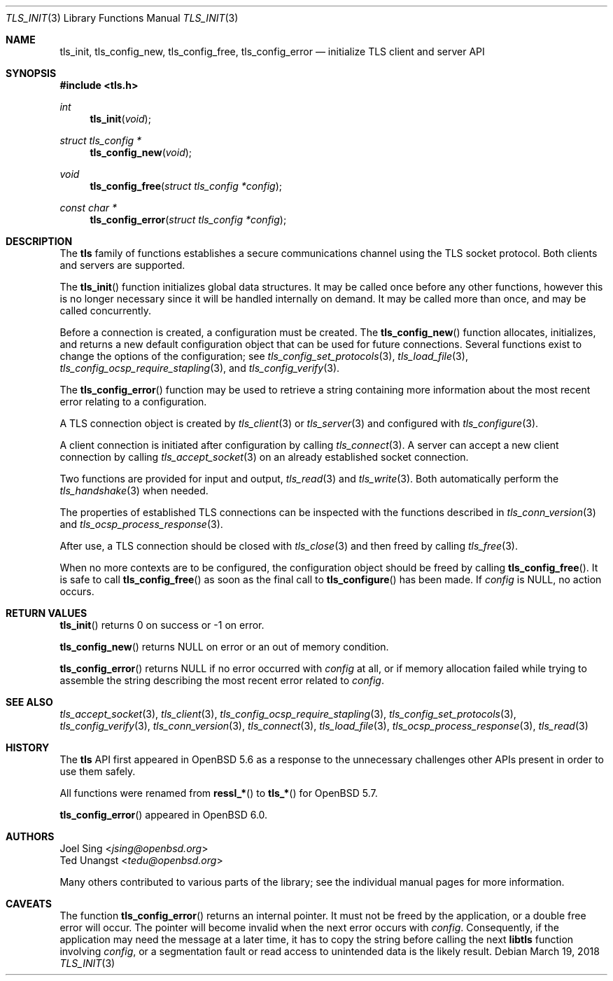 .\" $OpenBSD: tls_init.3,v 1.11 2018/03/19 16:34:47 jsing Exp $
.\"
.\" Copyright (c) 2014 Ted Unangst <tedu@openbsd.org>
.\" Copyright (c) 2016 Joel Sing <jsing@openbsd.org>
.\" Copyright (c) 2017 Ingo Schwarze <schwarze@openbsd.org>
.\"
.\" Permission to use, copy, modify, and distribute this software for any
.\" purpose with or without fee is hereby granted, provided that the above
.\" copyright notice and this permission notice appear in all copies.
.\"
.\" THE SOFTWARE IS PROVIDED "AS IS" AND THE AUTHOR DISCLAIMS ALL WARRANTIES
.\" WITH REGARD TO THIS SOFTWARE INCLUDING ALL IMPLIED WARRANTIES OF
.\" MERCHANTABILITY AND FITNESS. IN NO EVENT SHALL THE AUTHOR BE LIABLE FOR
.\" ANY SPECIAL, DIRECT, INDIRECT, OR CONSEQUENTIAL DAMAGES OR ANY DAMAGES
.\" WHATSOEVER RESULTING FROM LOSS OF USE, DATA OR PROFITS, WHETHER IN AN
.\" ACTION OF CONTRACT, NEGLIGENCE OR OTHER TORTIOUS ACTION, ARISING OUT OF
.\" OR IN CONNECTION WITH THE USE OR PERFORMANCE OF THIS SOFTWARE.
.\"
.Dd $Mdocdate: March 19 2018 $
.Dt TLS_INIT 3
.Os
.Sh NAME
.Nm tls_init ,
.Nm tls_config_new ,
.Nm tls_config_free ,
.Nm tls_config_error
.Nd initialize TLS client and server API
.Sh SYNOPSIS
.In tls.h
.Ft int
.Fn tls_init void
.Ft struct tls_config *
.Fn tls_config_new void
.Ft void
.Fn tls_config_free "struct tls_config *config"
.Ft const char *
.Fn tls_config_error "struct tls_config *config"
.Sh DESCRIPTION
The
.Nm tls
family of functions establishes a secure communications channel
using the TLS socket protocol.
Both clients and servers are supported.
.Pp
The
.Fn tls_init
function initializes global data structures.
It may be called once before any other functions, however this is no
longer necessary since it will be handled internally on demand.
It may be called more than once, and may be called concurrently.
.Pp
Before a connection is created, a configuration must be created.
The
.Fn tls_config_new
function allocates, initializes, and returns a new default configuration
object that can be used for future connections.
Several functions exist to change the options of the configuration; see
.Xr tls_config_set_protocols 3 ,
.Xr tls_load_file 3 ,
.Xr tls_config_ocsp_require_stapling 3 ,
and
.Xr tls_config_verify 3 .
.Pp
The
.Fn tls_config_error
function may be used to retrieve a string containing more information
about the most recent error relating to a configuration.
.Pp
A TLS connection object is created by
.Xr tls_client 3
or
.Xr tls_server 3
and configured with
.Xr tls_configure 3 .
.Pp
A client connection is initiated after configuration by calling
.Xr tls_connect 3 .
A server can accept a new client connection by calling
.Xr tls_accept_socket 3
on an already established socket connection.
.Pp
Two functions are provided for input and output,
.Xr tls_read 3
and
.Xr tls_write 3 .
Both automatically perform the
.Xr tls_handshake 3
when needed.
.Pp
The properties of established TLS connections
can be inspected with the functions described in
.Xr tls_conn_version 3
and
.Xr tls_ocsp_process_response 3 .
.Pp
After use, a TLS connection should be closed with
.Xr tls_close 3
and then freed by calling
.Xr tls_free 3 .
.Pp
When no more contexts are to be configured,
the configuration object should be freed by calling
.Fn tls_config_free .
It is safe to call
.Fn tls_config_free
as soon as the final call to
.Fn tls_configure
has been made.
If
.Fa config
is
.Dv NULL ,
no action occurs.
.Sh RETURN VALUES
.Fn tls_init
returns 0 on success or -1 on error.
.Pp
.Fn tls_config_new
returns
.Dv NULL
on error or an out of memory condition.
.Pp
.Fn tls_config_error
returns
.Dv NULL
if no error occurred with
.Fa config
at all, or if memory allocation failed while trying to assemble the
string describing the most recent error related to
.Fa config .
.Sh SEE ALSO
.Xr tls_accept_socket 3 ,
.Xr tls_client 3 ,
.Xr tls_config_ocsp_require_stapling 3 ,
.Xr tls_config_set_protocols 3 ,
.Xr tls_config_verify 3 ,
.Xr tls_conn_version 3 ,
.Xr tls_connect 3 ,
.Xr tls_load_file 3 ,
.Xr tls_ocsp_process_response 3 ,
.Xr tls_read 3
.Sh HISTORY
The
.Nm tls
API first appeared in
.Ox 5.6
as a response to the unnecessary challenges other APIs present in
order to use them safely.
.Pp
All functions were renamed from
.Fn ressl_*
to
.Fn tls_*
for
.Ox 5.7 .
.Pp
.Fn tls_config_error
appeared in
.Ox 6.0 .
.Sh AUTHORS
.An Joel Sing Aq Mt jsing@openbsd.org
.An Ted Unangst Aq Mt tedu@openbsd.org
.Pp
Many others contributed to various parts of the library; see the
individual manual pages for more information.
.Sh CAVEATS
The function
.Fn tls_config_error
returns an internal pointer.
It must not be freed by the application, or a double free error
will occur.
The pointer will become invalid when the next error occurs with
.Fa config .
Consequently, if the application may need the message at a later
time, it has to copy the string before calling the next
.Sy libtls
function involving
.Fa config ,
or a segmentation fault or read access to unintended data is the
likely result.
